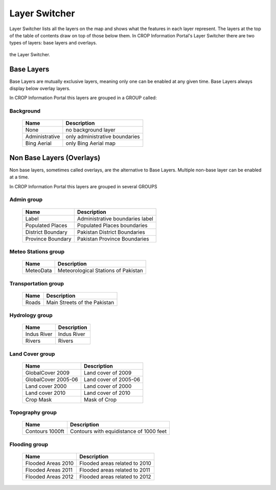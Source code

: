.. module:: cippak.using.layer_switcher
   :synopsis: Layers Switcher

.. _cippak.using.layer_switcher:

Layer Switcher
==============

Layer Switcher lists all the layers on the map and shows what the features in each layer represent.
The layers at the top of the table of contents draw on top of those below them.
In CROP Information Portal's Layer Switcher there are two types of layers: base layers and overlays.

.. figure:: img/switcher.png
    :align:   center
    
    the Layer Switcher.

************
Base Layers
************

Base Layers are mutually exclusive layers, meaning only one can be enabled at any given time.
Base Layers always display below overlay layers.

In CROP Information Portal this layers are grouped in a GROUP called:

Background
^^^^^^^^^^
    +--------------------------+------------------------------------------------------------------------------------------+
    |          Name            | Description                                                                              |
    |                          |                                                                                          |
    +==========================+==========================================================================================+
    | None                     | no background layer                                                                      |
    +--------------------------+------------------------------------------------------------------------------------------+
    | Administrative           | only administrative boundaries                                                           |
    +--------------------------+------------------------------------------------------------------------------------------+
    | Bing Aerial              | only Bing Aerial map                                                                     |
    +--------------------------+------------------------------------------------------------------------------------------+
    
**************************
Non Base Layers (Overlays)
**************************


Non base layers, sometimes called overlays, are the alternative to Base Layers.
Multiple non-base layer can be enabled at a time.

In CROP Information Portal this layers are grouped in several GROUPS

Admin group
^^^^^^^^^^^^^^^^^^^^^^^^^^
    +--------------------------+----------------------------------+
    |          Name            | Description                      |
    |                          |                                  |
    +==========================+==================================+
    | Label                    | Administrative boundaries label  |
    +--------------------------+----------------------------------+
    | Populated Places         | Populated Places boundaries      |
    +--------------------------+----------------------------------+
    | District Boundary        | Pakistan District Boundaries     |
    +--------------------------+----------------------------------+
    | Province Boundary        | Pakistan Province Boundaries     |
    +--------------------------+----------------------------------+

Meteo Stations group
^^^^^^^^^^^^^^^^^^^^^^^^^^
    +--------------------------+---------------------------------------+
    |          Name            | Description                           |
    |                          |                                       |
    +==========================+=======================================+
    | MeteoData                | Meteorological Stations of Pakistan   |
    +--------------------------+---------------------------------------+

Transportation group
^^^^^^^^^^^^^^^^^^^^^^^^^^
    +--------------------------+-------------------------------+
    |          Name            | Description                   |
    |                          |                               |
    +==========================+===============================+
    | Roads                    | Main Streets of the Pakistan  |
    +--------------------------+-------------------------------+

Hydrology group
^^^^^^^^^^^^^^^^^^^^^^^^^^
    +--------------------------+-------------+
    |          Name            | Description |
    |                          |             |
    +==========================+=============+
    | Indus River              | Indus River |
    +--------------------------+-------------+
    | Rivers                   | Rivers      |
    +--------------------------+-------------+

Land Cover group
^^^^^^^^^^^^^^^^^^^^^^^^^^
    +--------------------------+----------------------+
    |          Name            | Description          |
    |                          |                      |
    +==========================+======================+
    | GlobalCover 2009         | Land cover of 2009   |
    +--------------------------+----------------------+
    | GlobalCover 2005-06      | Land cover of 2005-06|
    +--------------------------+----------------------+
    | Land cover 2000          | Land cover of 2000   |
    +--------------------------+----------------------+
    | Land cover 2010          | Land cover of 2010   |
    +--------------------------+----------------------+
    | Crop Mask                | Mask of Crop         |
    +--------------------------+----------------------+

Topography group
^^^^^^^^^^^^^^^^^^^^^^^^^^
    +--------------------------+-----------------------------------------+
    |          Name            | Description                             |
    |                          |                                         |
    +==========================+=========================================+
    | Contours 1000ft          | Contours with equidistance of 1000 feet |
    +--------------------------+-----------------------------------------+

Flooding group
^^^^^^^^^^^^^^^^^^^^^^^^^^
    +--------------------------+--------------------------------+
    |          Name            | Description                    |
    |                          |                                |
    +==========================+================================+
    | Flooded Areas 2010       | Flooded areas related to 2010  |
    +--------------------------+--------------------------------+
    | Flooded Areas 2011       | Flooded areas related to 2011  |
    +--------------------------+--------------------------------+
    | Flooded Areas 2012       | Flooded areas related to 2012  |
    +--------------------------+--------------------------------+

